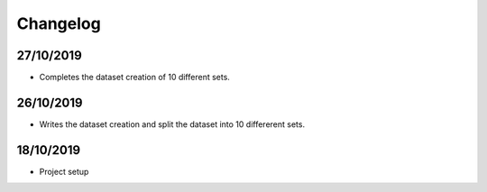 Changelog
===================

27/10/2019
-----------
* Completes the dataset creation of 10 different sets.

26/10/2019
----------
* Writes the dataset creation and split the dataset into 10 differerent sets.



18/10/2019
-----------
* Project setup